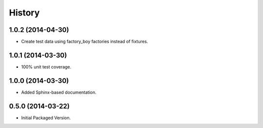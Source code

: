 .. :changelog:

History
-------

1.0.2 (2014-04-30)
++++++++++++++++++

* Create test data using factory_boy factories instead of fixtures.

1.0.1 (2014-03-30)
++++++++++++++++++

* 100% unit test coverage.

1.0.0 (2014-03-30)
++++++++++++++++++

* Added Sphinx-based documentation.

0.5.0 (2014-03-22)
++++++++++++++++++++

* Initial Packaged Version.
